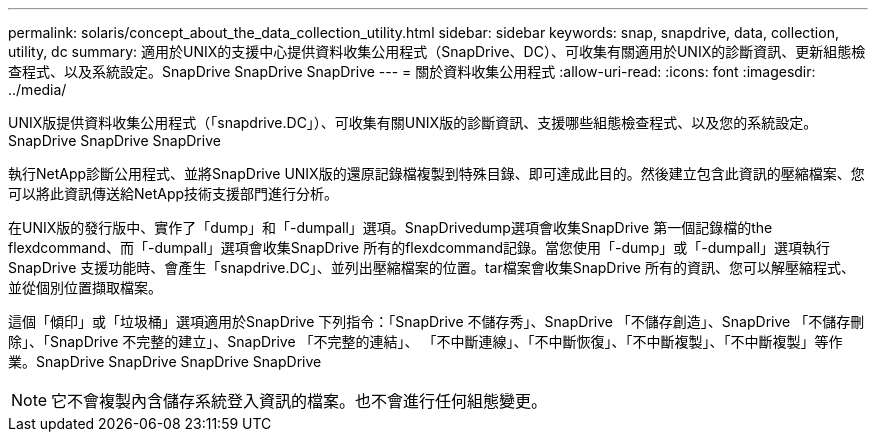 ---
permalink: solaris/concept_about_the_data_collection_utility.html 
sidebar: sidebar 
keywords: snap, snapdrive, data, collection, utility, dc 
summary: 適用於UNIX的支援中心提供資料收集公用程式（SnapDrive、DC）、可收集有關適用於UNIX的診斷資訊、更新組態檢查程式、以及系統設定。SnapDrive SnapDrive SnapDrive 
---
= 關於資料收集公用程式
:allow-uri-read: 
:icons: font
:imagesdir: ../media/


[role="lead"]
UNIX版提供資料收集公用程式（「snapdrive.DC」）、可收集有關UNIX版的診斷資訊、支援哪些組態檢查程式、以及您的系統設定。SnapDrive SnapDrive SnapDrive

執行NetApp診斷公用程式、並將SnapDrive UNIX版的還原記錄檔複製到特殊目錄、即可達成此目的。然後建立包含此資訊的壓縮檔案、您可以將此資訊傳送給NetApp技術支援部門進行分析。

在UNIX版的發行版中、實作了「dump」和「-dumpall」選項。SnapDrivedump選項會收集SnapDrive 第一個記錄檔的the flexdcommand、而「-dumpall」選項會收集SnapDrive 所有的flexdcommand記錄。當您使用「-dump」或「-dumpall」選項執行SnapDrive 支援功能時、會產生「snapdrive.DC」、並列出壓縮檔案的位置。tar檔案會收集SnapDrive 所有的資訊、您可以解壓縮程式、並從個別位置擷取檔案。

這個「傾印」或「垃圾桶」選項適用於SnapDrive 下列指令：「SnapDrive 不儲存秀」、SnapDrive 「不儲存創造」、SnapDrive 「不儲存刪除」、「SnapDrive 不完整的建立」、SnapDrive 「不完整的連結」、 「不中斷連線」、「不中斷恢復」、「不中斷複製」、「不中斷複製」等作業。SnapDrive SnapDrive SnapDrive SnapDrive


NOTE: 它不會複製內含儲存系統登入資訊的檔案。也不會進行任何組態變更。
